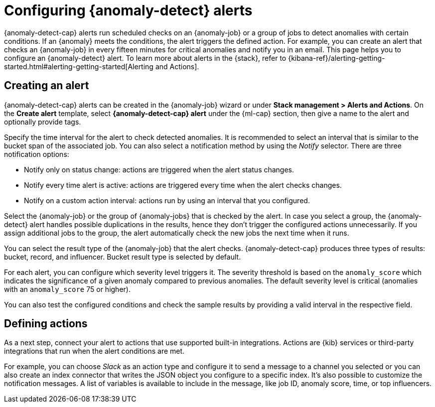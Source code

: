 [role="xpack"]
[[ml-configuring-alerts]]
= Configuring {anomaly-detect} alerts

{anomaly-detect-cap} alerts run scheduled checks on an {anomaly-job} or a group 
of jobs to detect anomalies with certain conditions. If an {anomaly} meets the 
conditions, the alert triggers the defined action. For example, you can create 
an alert that checks an {anomaly-job} in every fifteen minutes for critical 
anomalies and notify you in an email. This page helps you to configure an 
{anomaly-detect} alert. To learn more about alerts in the {stack}, refer to 
{kibana-ref}/alerting-getting-started.html#alerting-getting-started[Alerting and Actions].


[[creating-anomaly-alerts]]
== Creating an alert

{anomaly-detect-cap} alerts can be created in the {anomaly-job} wizard or under 
**Stack management > Alerts and Actions**. On the *Create alert* template, 
select *{anomaly-detect-cap} alert* under the {ml-cap} section, then give a name 
to the alert and optionally provide tags.

// SCREENSHOT

Specify the time interval for the alert to check detected anomalies. It is 
recommended to select an interval that is similar to the bucket span of the 
associated job. You can also select a notification method by using the _Notify_ 
selector. There are three notification options:

* Notify only on status change: actions are triggered when the alert status 
  changes.
* Notify every time alert is active: actions are triggered every time when the 
  alert checks changes.
* Notify on a custom action interval: actions run by using an interval that you 
  configured.
  
Select the {anomaly-job} or the group of {anomaly-jobs} that is checked by the 
alert. In case you select a group, the {anomaly-detect} alert handles possible 
duplications in the results, hence they don't trigger the configured actions 
unnecessarily. If you assign additional jobs to the group, the alert 
automatically check the new jobs the next time when it runs.

You can select the result type of the {anomaly-job} that the alert checks. 
{anomaly-detect-cap} produces three types of results: bucket, record, and 
influencer. Bucket result type is selected by default.

// SCREENSHOT

For each alert, you can configure which severity level triggers it. The severity 
threshold is based on the `anomaly_score` which indicates the significance of a 
given anomaly compared to previous anomalies. The default severity level is 
critical (anomalies with an `anomaly_score` 75 or higher).

You can also test the configured conditions and check the sample results by 
providing a valid interval in the respective field.


[[defining-actions]]
== Defining actions

As a next step, connect your alert to actions that use supported built-in 
integrations. Actions are {kib} services or third-party integrations that run 
when the alert conditions are met.

// SCREENSHOT

For example, you can choose _Slack_ as an action type and configure it to send a 
message to a channel you selected or you can also create an index connector that 
writes the JSON object you configure to a specific index. It's also possible to 
customize the notification messages. A list of variables is available to include 
in the message, like job ID, anomaly score, time, or top influencers.

// SCREENSHOT